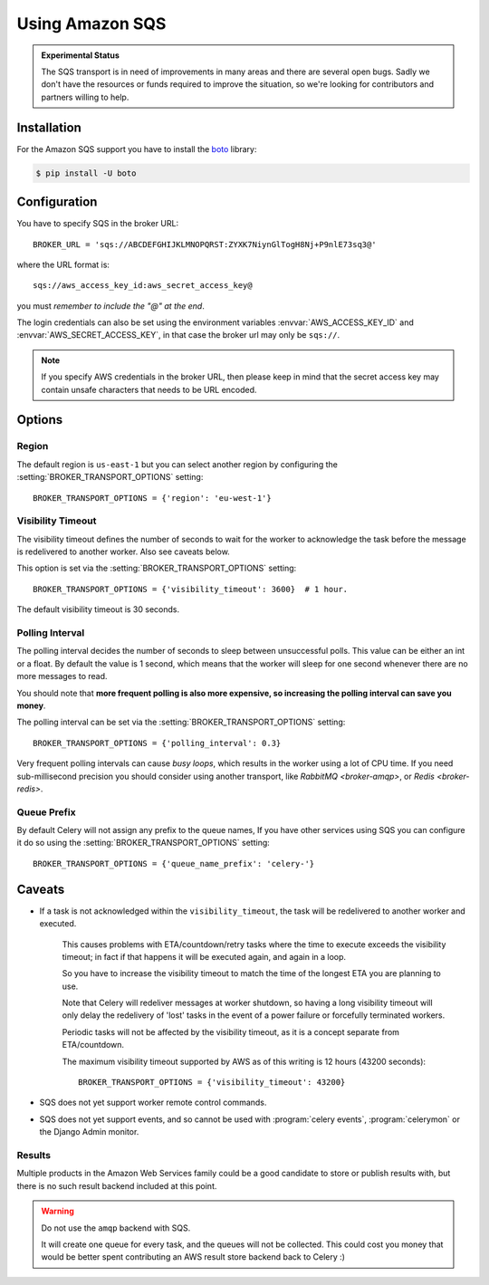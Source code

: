 .. _broker-sqs:

==================
 Using Amazon SQS
==================

.. admonition:: Experimental Status

    The SQS transport is in need of improvements in many areas and there
    are several open bugs.  Sadly we don't have the resources or funds
    required to improve the situation, so we're looking for contributors
    and partners willing to help.

.. _broker-sqs-installation:

Installation
============

For the Amazon SQS support you have to install the `boto`_ library:

.. code-block:: bash

    $ pip install -U boto

.. _boto:
    http://pypi.python.org/pypi/boto

.. _broker-sqs-configuration:

Configuration
=============

You have to specify SQS in the broker URL::

    BROKER_URL = 'sqs://ABCDEFGHIJKLMNOPQRST:ZYXK7NiynGlTogH8Nj+P9nlE73sq3@'

where the URL format is::

    sqs://aws_access_key_id:aws_secret_access_key@

you must *remember to include the "@" at the end*.

The login credentials can also be set using the environment variables
:envvar:`AWS_ACCESS_KEY_ID` and :envvar:`AWS_SECRET_ACCESS_KEY`,
in that case the broker url may only be ``sqs://``.

.. note::

    If you specify AWS credentials in the broker URL, then please keep in mind
    that the secret access key may contain unsafe characters that needs to be
    URL encoded.

Options
=======

Region
------

The default region is ``us-east-1`` but you can select another region
by configuring the :setting:`BROKER_TRANSPORT_OPTIONS` setting::

    BROKER_TRANSPORT_OPTIONS = {'region': 'eu-west-1'}

.. seealso::

    An overview of Amazon Web Services regions can be found here:

        http://aws.amazon.com/about-aws/globalinfrastructure/

Visibility Timeout
------------------

The visibility timeout defines the number of seconds to wait
for the worker to acknowledge the task before the message is redelivered
to another worker.  Also see caveats below.

This option is set via the :setting:`BROKER_TRANSPORT_OPTIONS` setting::

    BROKER_TRANSPORT_OPTIONS = {'visibility_timeout': 3600}  # 1 hour.

The default visibility timeout is 30 seconds.

Polling Interval
----------------

The polling interval decides the number of seconds to sleep between
unsuccessful polls.  This value can be either an int or a float.
By default the value is 1 second, which means that the worker will
sleep for one second whenever there are no more messages to read.

You should note that **more frequent polling is also more expensive, so increasing
the polling interval can save you money**.

The polling interval can be set via the :setting:`BROKER_TRANSPORT_OPTIONS`
setting::

    BROKER_TRANSPORT_OPTIONS = {'polling_interval': 0.3}

Very frequent polling intervals can cause *busy loops*, which results in the
worker using a lot of CPU time.  If you need sub-millisecond precision you
should consider using another transport, like `RabbitMQ <broker-amqp>`,
or `Redis <broker-redis>`.

Queue Prefix
------------

By default Celery will not assign any prefix to the queue names,
If you have other services using SQS you can configure it do so
using the :setting:`BROKER_TRANSPORT_OPTIONS` setting::

    BROKER_TRANSPORT_OPTIONS = {'queue_name_prefix': 'celery-'}


.. _sqs-caveats:

Caveats
=======

- If a task is not acknowledged within the ``visibility_timeout``,
  the task will be redelivered to another worker and executed.

    This causes problems with ETA/countdown/retry tasks where the
    time to execute exceeds the visibility timeout; in fact if that
    happens it will be executed again, and again in a loop.

    So you have to increase the visibility timeout to match
    the time of the longest ETA you are planning to use.

    Note that Celery will redeliver messages at worker shutdown,
    so having a long visibility timeout will only delay the redelivery
    of 'lost' tasks in the event of a power failure or forcefully terminated
    workers.

    Periodic tasks will not be affected by the visibility timeout,
    as it is a concept separate from ETA/countdown.

    The maximum visibility timeout supported by AWS as of this writing
    is 12 hours (43200 seconds)::

        BROKER_TRANSPORT_OPTIONS = {'visibility_timeout': 43200}

- SQS does not yet support worker remote control commands.

- SQS does not yet support events, and so cannot be used with
  :program:`celery events`, :program:`celerymon` or the Django Admin
  monitor.

.. _sqs-results-configuration:

Results
-------

Multiple products in the Amazon Web Services family could be a good candidate
to store or publish results with, but there is no such result backend included
at this point.

.. warning::

    Do not use the ``amqp`` backend with SQS.

    It will create one queue for every task, and the queues will
    not be collected.  This could cost you money that would be better
    spent contributing an AWS result store backend back to Celery :)
